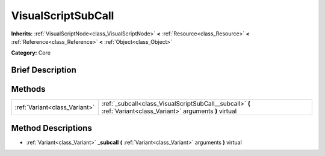.. Generated automatically by doc/tools/makerst.py in Godot's source tree.
.. DO NOT EDIT THIS FILE, but the VisualScriptSubCall.xml source instead.
.. The source is found in doc/classes or modules/<name>/doc_classes.

.. _class_VisualScriptSubCall:

VisualScriptSubCall
===================

**Inherits:** :ref:`VisualScriptNode<class_VisualScriptNode>` **<** :ref:`Resource<class_Resource>` **<** :ref:`Reference<class_Reference>` **<** :ref:`Object<class_Object>`

**Category:** Core

Brief Description
-----------------



Methods
-------

+--------------------------------+-----------------------------------------------------------------------------------------------------------------+
| :ref:`Variant<class_Variant>`  | :ref:`_subcall<class_VisualScriptSubCall__subcall>` **(** :ref:`Variant<class_Variant>` arguments **)** virtual |
+--------------------------------+-----------------------------------------------------------------------------------------------------------------+

Method Descriptions
-------------------

.. _class_VisualScriptSubCall__subcall:

- :ref:`Variant<class_Variant>` **_subcall** **(** :ref:`Variant<class_Variant>` arguments **)** virtual

